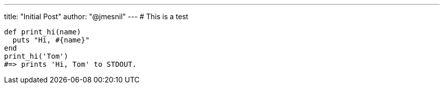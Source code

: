 ---
title:  "Initial Post"
author: "@jmesnil"
---
# This is a test

[source,ruby]
----
def print_hi(name)
  puts "Hi, #{name}"
end
print_hi('Tom')
#=> prints 'Hi, Tom' to STDOUT.
----

